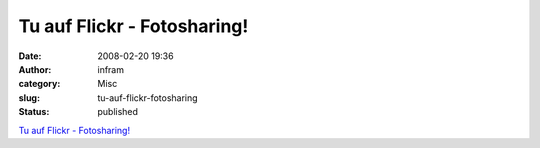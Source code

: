 Tu auf Flickr - Fotosharing!
############################
:date: 2008-02-20 19:36
:author: infram
:category: Misc
:slug: tu-auf-flickr-fotosharing
:status: published

`Tu auf Flickr -
Fotosharing! <http://www.flickr.com/photos/commanderk/2279250141/>`__

